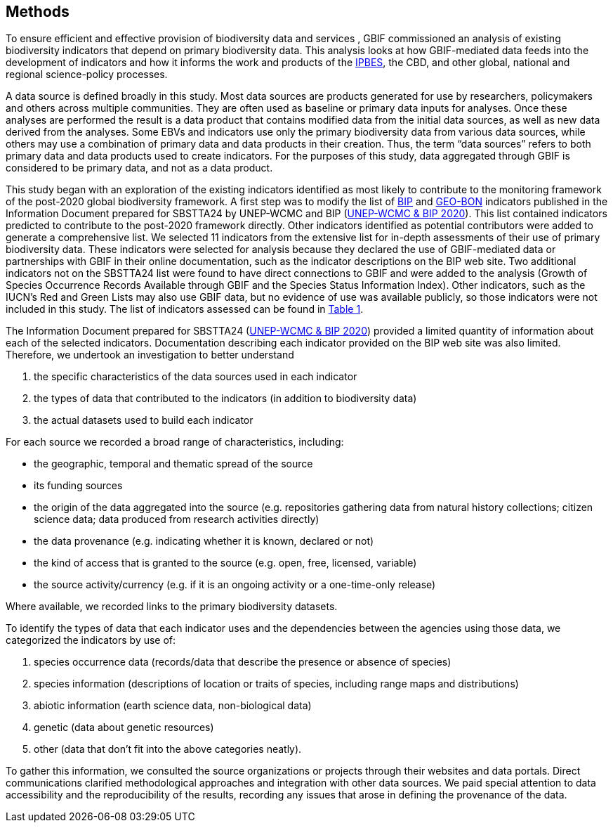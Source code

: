 [[methods]]
== Methods 

To ensure efficient and effective provision of biodiversity data and services , GBIF commissioned an analysis of existing biodiversity indicators that depend on primary biodiversity data. This analysis looks at how GBIF-mediated data feeds into the development of indicators and how it informs the work and products of the https://www.ipbes.net/[IPBES^], the CBD, and other global, national and regional science-policy processes.

A data source is defined broadly in this study. Most data sources are products generated for use by researchers, policymakers and others across multiple communities. They are often used as baseline or primary data inputs for analyses. Once these analyses are performed the result is a data product that contains modified data from the initial data sources, as well as new data derived from the analyses. Some EBVs and indicators use only the primary biodiversity data from various data sources, while others may use a combination of primary data and data products in their creation. Thus, the term “data sources” refers to both primary data and data products used to create indicators. For the purposes of this study, data aggregated through GBIF is considered to be primary data, and not as a data product.

This study began with an exploration of the existing indicators identified as most likely to contribute to the monitoring framework of the post-2020 global biodiversity framework. A first step was to modify the list of https://www.bipindicators.net/[BIP^] and https://geobon.org/ebvs/indicators/[GEO-BON^] indicators published in the Information Document prepared for SBSTTA24 by UNEP-WCMC and BIP (https://www.cbd.int/sbstta/sbstta-24/post2020-indicators-en.pdf[UNEP-WCMC & BIP 2020^]). This list contained indicators predicted to contribute to the post-2020 framework directly. Other indicators identified as potential contributors were added to generate a comprehensive list. We selected 11 indicators from the extensive list for in-depth assessments of their use of primary biodiversity data. These indicators were selected for analysis because they declared the use of GBIF-mediated data or partnerships with GBIF in their online documentation, such as the indicator descriptions on the BIP web site. Two additional indicators not on the SBSTTA24 list were found to have direct connections to GBIF and were added to the analysis (Growth of Species Occurrence Records Available through GBIF and the Species Status Information Index). Other indicators, such as the IUCN’s Red and Green Lists may also use GBIF data, but no evidence of use was available publicly, so those indicators were not included in this study. The list of indicators assessed can be found in <<table-01,Table 1>>.

The Information Document prepared for SBSTTA24 (https://www.cbd.int/sbstta/sbstta-24/post2020-indicators-en.pdf[UNEP-WCMC & BIP 2020^]) provided a limited quantity of information about each of the selected indicators. Documentation describing each indicator provided on the BIP web site was also limited. Therefore, we undertook an investigation to better understand 

. the specific characteristics of the data sources used in each indicator
. the types of data that contributed to the indicators (in addition to biodiversity data)
. the actual datasets used to build each indicator

For each source we recorded a broad range of characteristics, including: 

* the geographic, temporal and thematic spread of the source
* its funding sources
* the origin of the data aggregated into the source (e.g. repositories gathering data from natural history collections; citizen science data; data produced from research activities directly)
* the data provenance (e.g. indicating whether it is known, declared or not)
* the kind of access that is granted to the source (e.g. open, free, licensed, variable)
* the source activity/currency (e.g. if it is an ongoing activity or a one-time-only release) 

Where available, we recorded links to the primary biodiversity datasets. 

To identify the types of data that each indicator uses and the dependencies between the agencies using those data, we categorized the indicators by use of: 

. species occurrence data (records/data that describe the presence or absence of species)
. species information (descriptions of location or traits of species, including range maps and distributions)
. abiotic information (earth science data, non-biological data)
. genetic (data about genetic resources)
. other (data that don't fit into the above categories neatly).

To gather this information, we consulted the source organizations or projects through their websites and data portals. Direct communications clarified methodological approaches and integration with other data sources. We paid special attention to data accessibility and the reproducibility of the results, recording any issues that arose in defining the provenance of the data.
